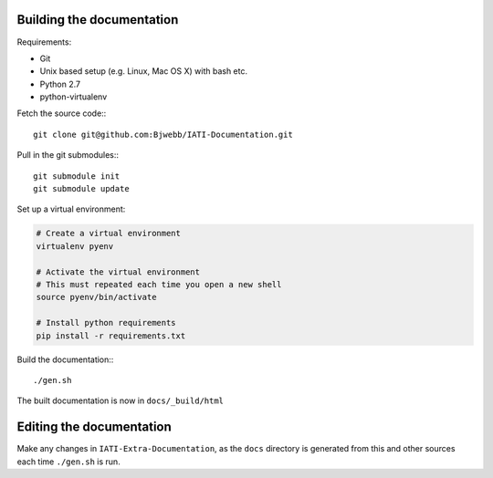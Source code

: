 
Building the documentation
==========================

Requirements:

* Git
* Unix based setup (e.g. Linux, Mac OS X) with bash etc.
* Python 2.7
* python-virtualenv

Fetch the source code:::

    git clone git@github.com:Bjwebb/IATI-Documentation.git

Pull in the git submodules:::
    
    git submodule init
    git submodule update

Set up a virtual environment:

.. code-block:: bash

    # Create a virtual environment
    virtualenv pyenv

    # Activate the virtual environment
    # This must repeated each time you open a new shell
    source pyenv/bin/activate

    # Install python requirements
    pip install -r requirements.txt
    
Build the documentation:::

    ./gen.sh

The built documentation is now in ``docs/_build/html`` 


Editing the documentation
=========================

Make any changes in ``IATI-Extra-Documentation``, as the ``docs`` directory is generated from
this and other sources each time ``./gen.sh`` is run. 

